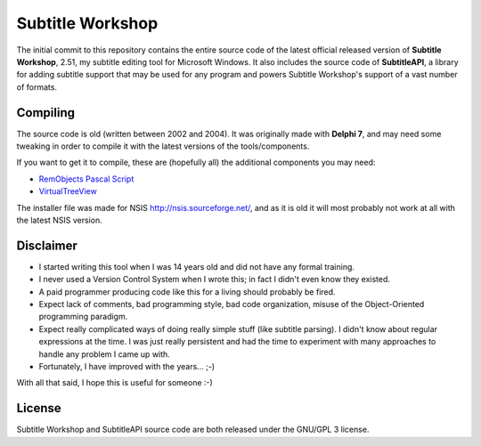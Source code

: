 ===================
 Subtitle Workshop
===================

The initial commit to this repository contains the entire source code of the latest official released version of **Subtitle Workshop**, 2.51, my subtitle editing tool for Microsoft Windows.
It also includes the source code of **SubtitleAPI**, a library for adding subtitle support that may be used for any program and powers Subtitle Workshop's support of a vast number of formats.


Compiling
=========
The source code is old (written between 2002 and 2004). It was originally made with **Delphi 7**, and may need some tweaking in order to compile it with the  latest versions of the tools/components.

If you want to get it to compile, these are (hopefully all) the additional components you may need:

* `RemObjects Pascal Script <http://www.remobjects.com/ps.aspx>`_
* `VirtualTreeView <http://www.delphi-gems.com/VirtualTreeview/>`_

The installer file was made for NSIS http://nsis.sourceforge.net/, and as it is old it will most probably not work at all with the latest NSIS version.


Disclaimer
==========

* I started writing this tool when I was 14 years old and did not have any formal training.
* I never used a Version Control System when I wrote this; in fact I didn't even know they existed.
* A paid programmer producing code like this for a living should probably be fired.
* Expect lack of comments, bad programming style, bad code organization, misuse of the Object-Oriented programming paradigm.
* Expect really complicated ways of doing really simple stuff (like subtitle parsing). I didn't know about regular expressions at the time. I was just really persistent and had the time to experiment with many approaches to handle any problem I came up with.
* Fortunately, I have improved with the years... ;-)

With all that said, I hope this is useful for someone :-)


License
=======
Subtitle Workshop and SubtitleAPI source code are both released under the GNU/GPL 3 license.